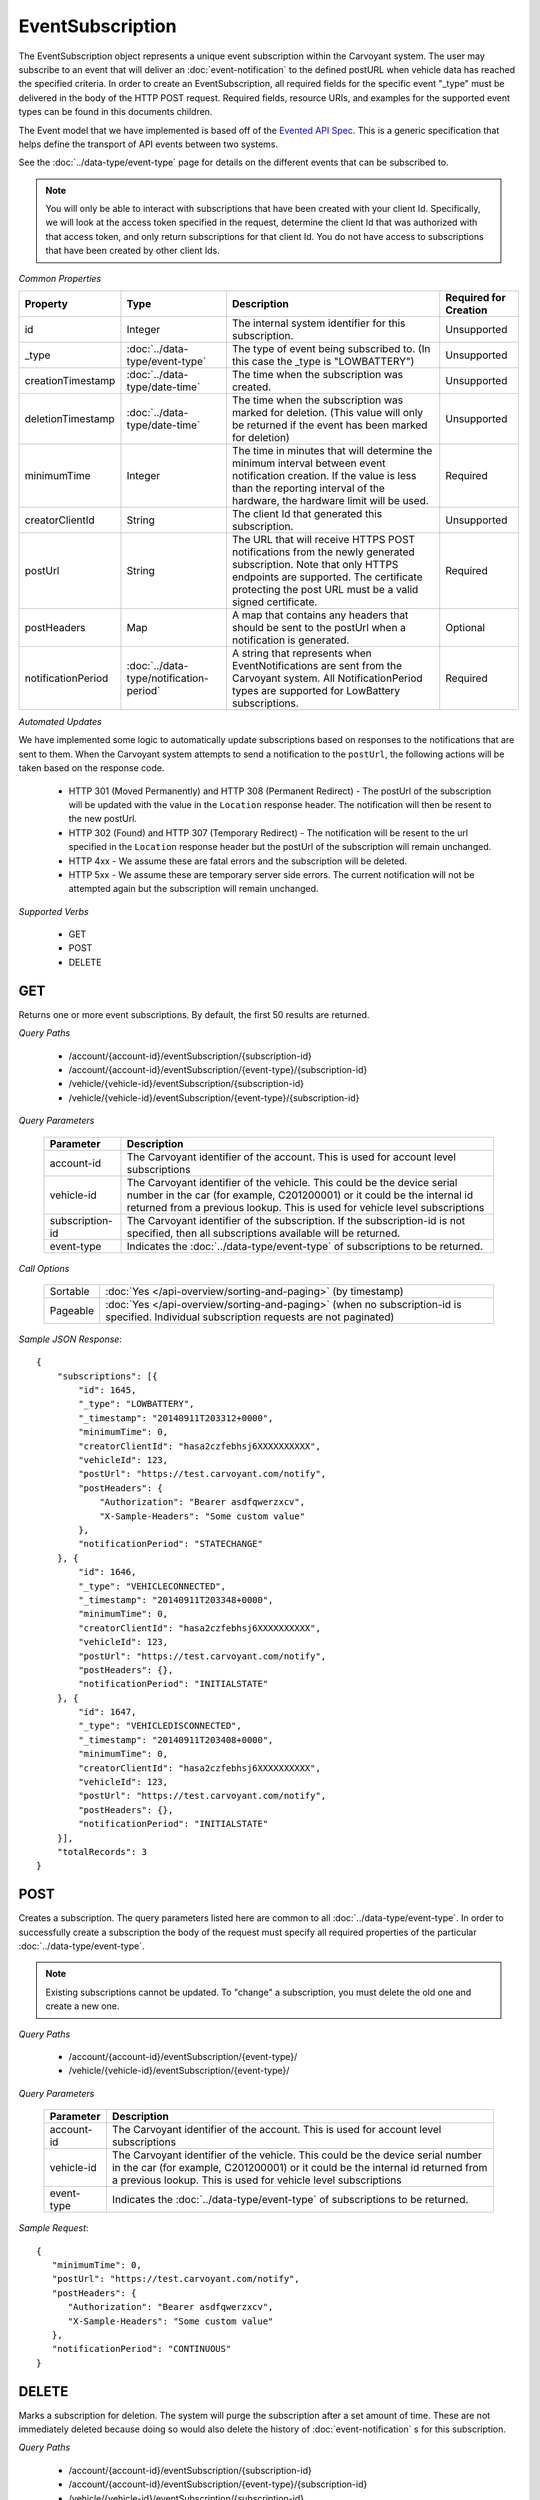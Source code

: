 EventSubscription
=================

The EventSubscription object represents a unique event subscription within the Carvoyant system. The user may subscribe to an event that will deliver an :doc:`event-notification` to the defined postURL when vehicle data has reached the specified criteria. In order to create an EventSubscription, all required fields for the specific event "_type" must be delivered in the body of the HTTP POST request. Required fields, resource URIs, and examples for the supported event types can be found in this documents children.

The Event model that we have implemented is based off of the `Evented API Spec <http://www.eventedapi.org/>`_. This is a generic specification that helps define the transport of API events between two systems.

See the :doc:`../data-type/event-type` page for details on the different events that can be subscribed to.

.. note::
   You will only be able to interact with subscriptions that have been created with your client Id.  Specifically, we will look at the access token
   specified in the request, determine the client Id that was authorized with that access token, and only return subscriptions for that client Id.
   You do not have access to subscriptions that have been created by other client Ids.

*Common Properties*

+--------------------+-----------------------------------------+-------------------------------------------------------------------------------------------------------------+-----------------------+
| Property           | Type                                    | Description                                                                                                 | Required for Creation |
+====================+=========================================+=============================================================================================================+=======================+
| id                 | Integer                                 | The internal system identifier for this subscription.                                                       | Unsupported           |
+--------------------+-----------------------------------------+-------------------------------------------------------------------------------------------------------------+-----------------------+
| _type              | :doc:`../data-type/event-type`          | The type of event being subscribed to. (In this case the _type is "LOWBATTERY")                             | Unsupported           |
+--------------------+-----------------------------------------+-------------------------------------------------------------------------------------------------------------+-----------------------+
| creationTimestamp  | :doc:`../data-type/date-time`           | The time when the subscription was created.                                                                 | Unsupported           |
+--------------------+-----------------------------------------+-------------------------------------------------------------------------------------------------------------+-----------------------+
| deletionTimestamp  | :doc:`../data-type/date-time`           | The time when the subscription was marked for deletion. (This value will only be returned if the event has  | Unsupported           |
|                    |                                         | been marked for deletion)                                                                                   |                       |
+--------------------+-----------------------------------------+-------------------------------------------------------------------------------------------------------------+-----------------------+
| minimumTime        | Integer                                 | The time in minutes that will determine the minimum interval between event notification creation. If the    | Required              |
|                    |                                         | value is less than the reporting interval of the hardware, the hardware limit will be used.                 |                       |
+--------------------+-----------------------------------------+-------------------------------------------------------------------------------------------------------------+-----------------------+
| creatorClientId    | String                                  | The client Id that generated this subscription.                                                             | Unsupported           |
+--------------------+-----------------------------------------+-------------------------------------------------------------------------------------------------------------+-----------------------+
| postUrl            | String                                  | The URL that will receive HTTPS POST notifications from the newly generated subscription. Note that only    | Required              |
|                    |                                         | HTTPS endpoints are supported. The certificate protecting the post URL must be a valid signed certificate.  |                       |
+--------------------+-----------------------------------------+-------------------------------------------------------------------------------------------------------------+-----------------------+
| postHeaders        | Map                                     | A map that contains any headers that should be sent to the postUrl when a notification is generated.        | Optional              |
+--------------------+-----------------------------------------+-------------------------------------------------------------------------------------------------------------+-----------------------+
| notificationPeriod | :doc:`../data-type/notification-period` | A string that represents when EventNotifications are sent from the Carvoyant system. All NotificationPeriod | Required              |
|                    |                                         | types are supported for LowBattery subscriptions.                                                           |                       |
+--------------------+-----------------------------------------+-------------------------------------------------------------------------------------------------------------+-----------------------+

*Automated Updates*

We have implemented some logic to automatically update subscriptions based on responses to the notifications that are sent to them.  When the Carvoyant system attempts to send a notification to the ``postUrl``, the following actions will be taken based on the response code.

   * HTTP 301 (Moved Permanently) and HTTP 308 (Permanent Redirect) - The postUrl of the subscription will be updated with the value in the ``Location`` response header.  The notification will then be resent to the new postUrl.
   * HTTP 302 (Found) and HTTP 307 (Temporary Redirect) - The notification will be resent to the url specified in the ``Location`` response header but the postUrl of the subscription will remain unchanged.
   * HTTP 4xx - We assume these are fatal errors and the subscription will be deleted.
   * HTTP 5xx - We assume these are temporary server side errors.  The current notification will not be attempted again but the subscription will remain unchanged.

*Supported Verbs*

   * GET
   * POST
   * DELETE

GET
---

Returns one or more event subscriptions.  By default, the first 50 results are returned.

*Query Paths*

   * /account/{account-id}/eventSubscription/{subscription-id}
   * /account/{account-id}/eventSubscription/{event-type}/{subscription-id}
   * /vehicle/{vehicle-id}/eventSubscription/{subscription-id}
   * /vehicle/{vehicle-id}/eventSubscription/{event-type}/{subscription-id}

*Query Parameters*

   +-----------------+----------------------------------------------------------------------------------------------------------+
   | Parameter       | Description                                                                                              |
   +=================+==========================================================================================================+
   | account-id      | The Carvoyant identifier of the account. This is used for account level subscriptions                    |
   +-----------------+----------------------------------------------------------------------------------------------------------+
   | vehicle-id      | The Carvoyant identifier of the vehicle. This could be the device serial number in the car (for example, |
   |                 | C201200001) or it could be the internal id returned from a previous lookup. This is used for vehicle     |
   |                 | level subscriptions                                                                                      |
   +-----------------+----------------------------------------------------------------------------------------------------------+
   | subscription-id | The Carvoyant identifier of the subscription. If the subscription-id is not                              |
   |                 | specified, then all subscriptions available will be returned.                                            |
   +-----------------+----------------------------------------------------------------------------------------------------------+
   | event-type      | Indicates the :doc:`../data-type/event-type` of subscriptions to be returned.                            |
   +-----------------+----------------------------------------------------------------------------------------------------------+

*Call Options*

   +----------+------------------------------------------------------------------------------------------------------------------------------------------+
   | Sortable | :doc:`Yes </api-overview/sorting-and-paging>` (by timestamp)                                                                             |
   +----------+------------------------------------------------------------------------------------------------------------------------------------------+
   | Pageable | :doc:`Yes </api-overview/sorting-and-paging>` (when no subscription-id is specified. Individual subscription requests are not paginated) |
   +----------+------------------------------------------------------------------------------------------------------------------------------------------+

*Sample JSON Response*::

   {
       "subscriptions": [{
           "id": 1645,
           "_type": "LOWBATTERY",
           "_timestamp": "20140911T203312+0000",
           "minimumTime": 0,
           "creatorClientId": "hasa2czfebhsj6XXXXXXXXXX",
           "vehicleId": 123,
           "postUrl": "https://test.carvoyant.com/notify",
           "postHeaders": {
               "Authorization": "Bearer asdfqwerzxcv",
               "X-Sample-Headers": "Some custom value"
           },
           "notificationPeriod": "STATECHANGE"
       }, {
           "id": 1646,
           "_type": "VEHICLECONNECTED",
           "_timestamp": "20140911T203348+0000",
           "minimumTime": 0,
           "creatorClientId": "hasa2czfebhsj6XXXXXXXXXX",
           "vehicleId": 123,
           "postUrl": "https://test.carvoyant.com/notify",
           "postHeaders": {},
           "notificationPeriod": "INITIALSTATE"
       }, {
           "id": 1647,
           "_type": "VEHICLEDISCONNECTED",
           "_timestamp": "20140911T203408+0000",
           "minimumTime": 0,
           "creatorClientId": "hasa2czfebhsj6XXXXXXXXXX",
           "vehicleId": 123,
           "postUrl": "https://test.carvoyant.com/notify",
           "postHeaders": {},
           "notificationPeriod": "INITIALSTATE"
       }],
       "totalRecords": 3
   }

POST
----

Creates a subscription. The query parameters listed here are common to all :doc:`../data-type/event-type`. In order to successfully create a subscription the body of the request must specify all required properties of the particular :doc:`../data-type/event-type`.

.. note::
   Existing subscriptions cannot be updated.  To "change" a subscription, you must delete the old one
   and create a new one.

*Query Paths*

   * /account/{account-id}/eventSubscription/{event-type}/
   * /vehicle/{vehicle-id}/eventSubscription/{event-type}/

*Query Parameters*

   +------------+----------------------------------------------------------------------------------------------------------+
   | Parameter  | Description                                                                                              |
   +============+==========================================================================================================+
   | account-id | The Carvoyant identifier of the account. This is used for account level subscriptions                    |
   +------------+----------------------------------------------------------------------------------------------------------+
   | vehicle-id | The Carvoyant identifier of the vehicle. This could be the device serial number in the car (for example, |
   |            | C201200001) or it could be the internal id returned from a previous lookup. This is used for vehicle     |
   |            | level subscriptions                                                                                      |
   +------------+----------------------------------------------------------------------------------------------------------+
   | event-type | Indicates the :doc:`../data-type/event-type` of subscriptions to be returned.                            |
   +------------+----------------------------------------------------------------------------------------------------------+

*Sample Request*::

   {
      "minimumTime": 0,
      "postUrl": "https://test.carvoyant.com/notify",
      "postHeaders": {
         "Authorization": "Bearer asdfqwerzxcv",
         "X-Sample-Headers": "Some custom value"
      },
      "notificationPeriod": "CONTINUOUS"
   }

DELETE
------

Marks a subscription for deletion. The system will purge the subscription after a set amount of time. These are not immediately deleted because doing so would also delete the history of :doc:`event-notification` s for this subscription.

*Query Paths*

   * /account/{account-id}/eventSubscription/{subscription-id}
   * /account/{account-id}/eventSubscription/{event-type}/{subscription-id}
   * /vehicle/{vehicle-id}/eventSubscription/{subscription-id}
   * /vehicle/{vehicle-id}/eventSubscription/{event-type}/{subscription-id}

*Query Parameters*

   +-----------------+----------------------------------------------------------------------------------------------------------+
   | Parameter       | Description                                                                                              |
   +=================+==========================================================================================================+
   | account-id      | The Carvoyant identifier of the account. This is used for account level subscriptions                    |
   +-----------------+----------------------------------------------------------------------------------------------------------+
   | vehicle-id      | The Carvoyant identifier of the vehicle. This could be the device serial number in the car (for example, |
   |                 | C201200001) or it could be the internal id returned from a previous lookup. This is used for vehicle     |
   |                 | level subscriptions                                                                                      |
   +-----------------+----------------------------------------------------------------------------------------------------------+
   | subscription-id | The Carvoyant identifier of the subscription. If the subscription-id is not                              |
   |                 | specified, then all subscriptions available will be returned.                                            |
   +-----------------+----------------------------------------------------------------------------------------------------------+
   | event-type      | Indicates the :doc:`../data-type/event-type` of subscriptions to be returned.                            |
   +-----------------+----------------------------------------------------------------------------------------------------------+

*Sample JSON Response*::

   {
       "result": "OK",
       "totalRecords": 1,
       "actions": []
   }

